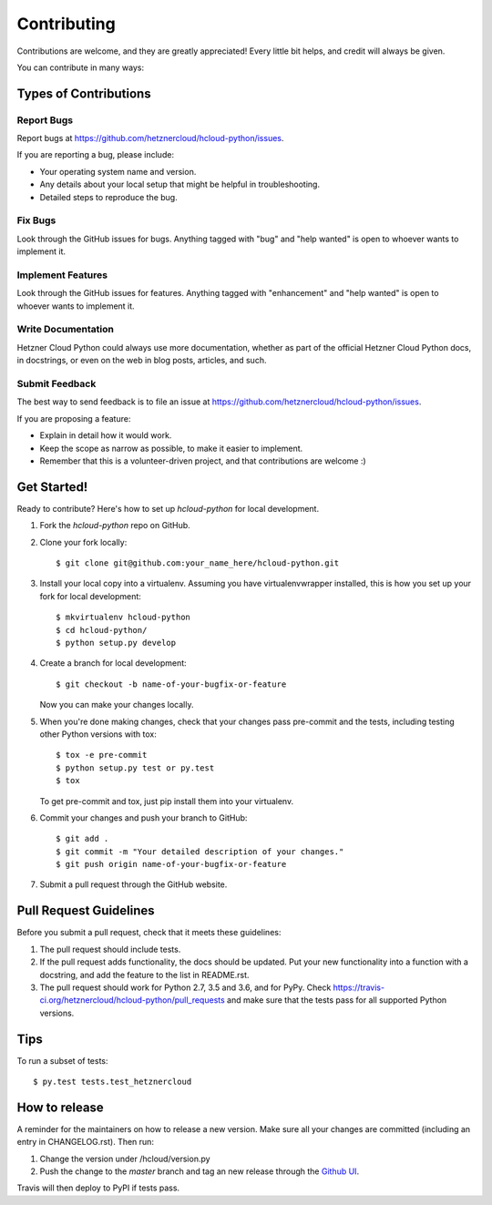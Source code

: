============
Contributing
============

Contributions are welcome, and they are greatly appreciated! Every little bit
helps, and credit will always be given.

You can contribute in many ways:

Types of Contributions
-----------------------

Report Bugs
~~~~~~~~~~~~

Report bugs at https://github.com/hetznercloud/hcloud-python/issues.

If you are reporting a bug, please include:

* Your operating system name and version.
* Any details about your local setup that might be helpful in troubleshooting.
* Detailed steps to reproduce the bug.

Fix Bugs
~~~~~~~~~

Look through the GitHub issues for bugs. Anything tagged with "bug" and "help
wanted" is open to whoever wants to implement it.

Implement Features
~~~~~~~~~~~~~~~~~~~

Look through the GitHub issues for features. Anything tagged with "enhancement"
and "help wanted" is open to whoever wants to implement it.

Write Documentation
~~~~~~~~~~~~~~~~~~~~

Hetzner Cloud Python could always use more documentation, whether as part of the
official Hetzner Cloud Python docs, in docstrings, or even on the web in blog posts,
articles, and such.

Submit Feedback
~~~~~~~~~~~~~~~~

The best way to send feedback is to file an issue at https://github.com/hetznercloud/hcloud-python/issues.

If you are proposing a feature:

* Explain in detail how it would work.
* Keep the scope as narrow as possible, to make it easier to implement.
* Remember that this is a volunteer-driven project, and that contributions
  are welcome :)

Get Started!
-------------

Ready to contribute? Here's how to set up `hcloud-python` for local development.

1. Fork the `hcloud-python` repo on GitHub.
2. Clone your fork locally::

    $ git clone git@github.com:your_name_here/hcloud-python.git

3. Install your local copy into a virtualenv. Assuming you have virtualenvwrapper installed, this is how you set up your fork for local development::

    $ mkvirtualenv hcloud-python
    $ cd hcloud-python/
    $ python setup.py develop

4. Create a branch for local development::

    $ git checkout -b name-of-your-bugfix-or-feature

   Now you can make your changes locally.

5. When you're done making changes, check that your changes pass pre-commit and the
   tests, including testing other Python versions with tox::

    $ tox -e pre-commit
    $ python setup.py test or py.test
    $ tox

   To get pre-commit and tox, just pip install them into your virtualenv.

6. Commit your changes and push your branch to GitHub::

    $ git add .
    $ git commit -m "Your detailed description of your changes."
    $ git push origin name-of-your-bugfix-or-feature

7. Submit a pull request through the GitHub website.

Pull Request Guidelines
------------------------

Before you submit a pull request, check that it meets these guidelines:

1. The pull request should include tests.
2. If the pull request adds functionality, the docs should be updated. Put
   your new functionality into a function with a docstring, and add the
   feature to the list in README.rst.
3. The pull request should work for Python 2.7, 3.5 and 3.6, and for PyPy. Check
   https://travis-ci.org/hetznercloud/hcloud-python/pull_requests
   and make sure that the tests pass for all supported Python versions.

Tips
-----

To run a subset of tests::

$ py.test tests.test_hetznercloud


How to release
---------------

A reminder for the maintainers on how to release a new version.
Make sure all your changes are committed (including an entry in CHANGELOG.rst).
Then run::

1. Change the version under /hcloud/version.py
2. Push the change to the `master` branch and tag an new release through the `Github UI <https://github.com/hetznercloud/hcloud-python/releases>`_.

Travis will then deploy to PyPI if tests pass.
